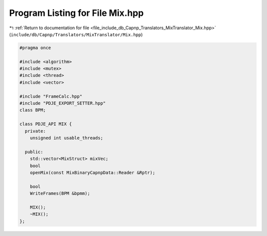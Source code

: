 
.. _program_listing_file_include_db_Capnp_Translators_MixTranslator_Mix.hpp:

Program Listing for File Mix.hpp
================================

|exhale_lsh| :ref:`Return to documentation for file <file_include_db_Capnp_Translators_MixTranslator_Mix.hpp>` (``include/db/Capnp/Translators/MixTranslator/Mix.hpp``)

.. |exhale_lsh| unicode:: U+021B0 .. UPWARDS ARROW WITH TIP LEFTWARDS

.. code-block:: cpp

   #pragma once
   
   #include <algorithm>
   #include <mutex>
   #include <thread>
   #include <vector>
   
   #include "FrameCalc.hpp"
   #include "PDJE_EXPORT_SETTER.hpp"
   class BPM;
   
   class PDJE_API MIX {
     private:
       unsigned int usable_threads;
   
     public:
       std::vector<MixStruct> mixVec;
       bool
       openMix(const MixBinaryCapnpData::Reader &Rptr);
   
       bool
       WriteFrames(BPM &bpmm);
   
       MIX();
       ~MIX();
   };
